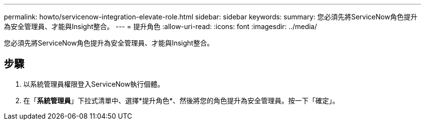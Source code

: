 ---
permalink: howto/servicenow-integration-elevate-role.html 
sidebar: sidebar 
keywords:  
summary: 您必須先將ServiceNow角色提升為安全管理員、才能與Insight整合。 
---
= 提升角色
:allow-uri-read: 
:icons: font
:imagesdir: ../media/


[role="lead"]
您必須先將ServiceNow角色提升為安全管理員、才能與Insight整合。



== 步驟

. 以系統管理員權限登入ServiceNow執行個體。
. 在「*系統管理員*」下拉式清單中、選擇*提升角色*、然後將您的角色提升為安全管理員。按一下「確定」。

